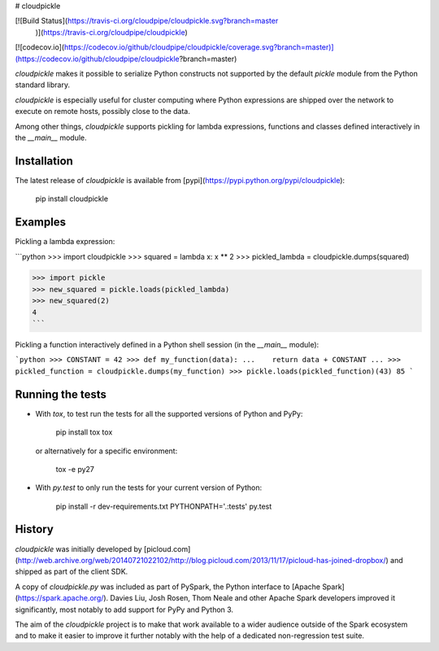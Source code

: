 # cloudpickle

[![Build Status](https://travis-ci.org/cloudpipe/cloudpickle.svg?branch=master
    )](https://travis-ci.org/cloudpipe/cloudpickle)
[![codecov.io](https://codecov.io/github/cloudpipe/cloudpickle/coverage.svg?branch=master)](https://codecov.io/github/cloudpipe/cloudpickle?branch=master)

`cloudpickle` makes it possible to serialize Python constructs not supported
by the default `pickle` module from the Python standard library.

`cloudpickle` is especially useful for cluster computing where Python
expressions are shipped over the network to execute on remote hosts, possibly
close to the data.

Among other things, `cloudpickle` supports pickling for lambda expressions,
functions and classes defined interactively in the `__main__` module.


Installation
------------

The latest release of `cloudpickle` is available from
[pypi](https://pypi.python.org/pypi/cloudpickle):

    pip install cloudpickle


Examples
--------

Pickling a lambda expression:

```python
>>> import cloudpickle
>>> squared = lambda x: x ** 2
>>> pickled_lambda = cloudpickle.dumps(squared)

>>> import pickle
>>> new_squared = pickle.loads(pickled_lambda)
>>> new_squared(2)
4
```

Pickling a function interactively defined in a Python shell session
(in the `__main__` module):

```python
>>> CONSTANT = 42
>>> def my_function(data):
...    return data + CONSTANT
...
>>> pickled_function = cloudpickle.dumps(my_function)
>>> pickle.loads(pickled_function)(43)
85
```

Running the tests
-----------------

- With `tox`, to test run the tests for all the supported versions of
  Python and PyPy:

      pip install tox
      tox

  or alternatively for a specific environment:

      tox -e py27


- With `py.test` to only run the tests for your current version of
  Python:

      pip install -r dev-requirements.txt
      PYTHONPATH='.:tests' py.test


History
-------

`cloudpickle` was initially developed by [picloud.com](http://web.archive.org/web/20140721022102/http://blog.picloud.com/2013/11/17/picloud-has-joined-dropbox/) and shipped as part of
the client SDK.

A copy of `cloudpickle.py` was included as part of PySpark, the Python
interface to [Apache Spark](https://spark.apache.org/). Davies Liu, Josh
Rosen, Thom Neale and other Apache Spark developers improved it significantly,
most notably to add support for PyPy and Python 3.

The aim of the `cloudpickle` project is to make that work available to a wider
audience outside of the Spark ecosystem and to make it easier to improve it
further notably with the help of a dedicated non-regression test suite.


